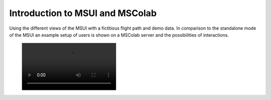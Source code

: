 Introduction to MSUI and MSColab
--------------------------------
Using the different views of the MSUI with a fictitious flight path and demo data.
In comparison to the standalone mode of the MSUI an example setup of users is
shown on a MSColab server and the possibilities of interactions.

 .. image:: /videos/mp4/tutorial_mscolab.mp4
